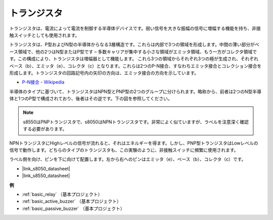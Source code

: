 .. _cpn_transistor:

トランジスタ
============

.. image:: img/npn_pnp.png
    :width: 300

トランジスタは、電流によって電流を制御する半導体デバイスです。弱い信号を大きな振幅の信号に増幅する機能を持ち、非接触スイッチとしても使用されます。

トランジスタは、P型およびN型の半導体からなる3層構造です。これらは内部で3つの領域を形成します。中間の薄い部分がベース領域で、他の2つはN型またはP型です – 多数キャリアが集中する小さな領域がエミッタ領域、もう一方がコレクタ領域です。この構成により、トランジスタは増幅器として機能します。
これら3つの領域からそれぞれ3つの極が生成され、それぞれベース（b）、エミッタ（e）、コレクタ（c）となります。これらは2つのP-N接合、すなわちエミッタ接合とコレクション接合を形成します。トランジスタの回路記号内の矢印の方向は、エミッタ接合の方向を示しています。

* `P–N接合 - Wikipedia <https://en.wikipedia.org/wiki/P-n_junction>`_

半導体のタイプに基づいて、トランジスタはNPN型とPNP型の2つのグループに分けられます。略称から、前者は2つのN型半導体と1つのP型で構成されており、後者はその逆です。下の図を参照してください。

.. note::
    s8550はPNPトランジスタで、s8050はNPNトランジスタです。非常によく似ていますが、ラベルを注意深く確認する必要があります。


.. image:: img/transistor_symbol.png
    :width: 600

NPNトランジスタにHighレベルの信号が流れると、それはエネルギーを得ます。しかし、PNP型トランジスタはLowレベルの信号で動作します。どちらのタイプのトランジスタも、この実験のように、非接触スイッチに頻繁に使用されます。

ラベル側を向け、ピンを下に向けて配置します。左から右へのピンはエミッタ（e）、ベース（b）、コレクタ（c）です。

.. image:: img/ebc.png
    :width: 150


* |link_s8050_datasheet|
* |link_s8550_datasheet|

**例**

* :ref:`basic_relay` （基本プロジェクト）
* :ref:`basic_active_buzzer` （基本プロジェクト）
* :ref:`basic_passive_buzzer` （基本プロジェクト）

